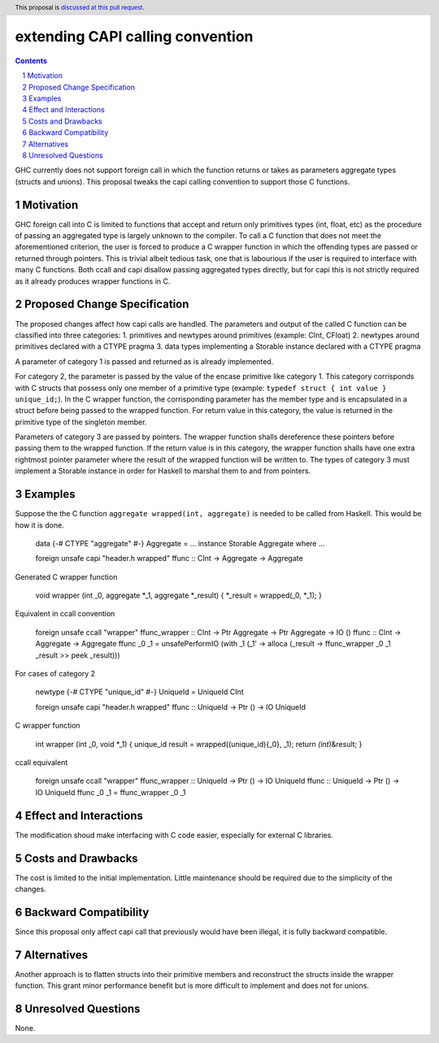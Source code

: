 extending CAPI calling convention
=================================

.. author:: Vu Hoang Hung
.. date-accepted:: 
.. ticket-url:: 
.. implemented:: 
.. highlight:: haskell
.. header:: This proposal is `discussed at this pull request <https://github.com/ghc-proposals/ghc-proposals/pull/[change this]>`_.
.. sectnum::
.. contents::   

GHC currently does not support foreign call in which the function returns or takes as parameters aggregate types (structs and unions). This proposal tweaks the capi calling convention to 
support those C functions. 

Motivation
----------
GHC foreign call into C is limited to functions that accept and return only primitives types (int, float, etc) as the procedure of passing an aggregated type is largely unknown to the compiler. 
To call a C function that does not meet the aforementioned criterion, the user is forced to produce a C wrapper function in which the offending types are passed or returned through pointers. 
This is trivial albeit tedious task, one that is labourious if the user is required to interface with many C functions.
Both ccall and capi disallow passing aggregated types directly, but for capi this is not strictly required as it already produces wrapper functions in C. 

Proposed Change Specification
-----------------------------
The proposed changes affect how capi calls are handled. 
The parameters and output of the called C function can be classified into three categories: 
1. primitives and newtypes around primitives (example: CInt, CFloat)
2. newtypes around primitives declared with a CTYPE pragma 
3. data types implementing a Storable instance declared with a CTYPE pragma

A parameter of category 1 is passed and returned as is already implemented. 

For category 2, the parameter is passed by the value of the encase primitive like category 1. This category corrisponds with C structs that possess only one member of a primitive type (example: 
``typedef struct { int value } unique_id;``). In the C wrapper function, the corrisponding parameter has the member type and is encapsulated in a struct before being passed to the wrapped function.
For return value in this category, the value is returned in the primitive type of the singleton member. 

Parameters of category 3 are passed by pointers. The wrapper function shalls dereference these pointers before passing them to the wrapped function.  
If the return value is in this category, the wrapper function shalls have one extra rightmost pointer parameter where the result of the wrapped function will be written to. 
The types of category 3 must implement a Storable instance in order for Haskell to marshal them to and from pointers. 

Examples
--------
Suppose the the C function ``aggregate wrapped(int, aggregate)`` is needed to be called from Haskell. This would be how it is done. 

    data {-# CTYPE "aggregate" #-} Aggregate = ...
    instance Storable Aggregate where ...
 
    foreign unsafe capi "header.h wrapped" ffunc :: CInt -> Aggregate -> Aggregate

Generated C wrapper function

    void wrapper (int _0, aggregate \*_1, aggregate \*_result) { \*_result = wrapped(_0, \*_1); }

Equivalent in ccall convention

    foreign unsafe ccall "wrapper" ffunc_wrapper :: CInt -> Ptr Aggregate -> Ptr Aggregate -> IO ()
    ffunc :: CInt -> Aggregate -> Aggregate
    ffunc _0 _1 = unsafePerformIO (with _1 (\ _1' -> alloca (\ _result -> ffunc_wrapper _0 _1 _result >> peek _result)))


For cases of category 2

    newtype {-# CTYPE "unique_id" #-} UniqueId = UniqueId CInt
    
    foreign unsafe capi "header.h wrapped" ffunc :: UniqueId -> Ptr () -> IO UniqueId 

C wrapper function

    int wrapper (int _0, void \*_1) { unique_id result = wrapped((unique_id){_0}, _1); return *(int*)&result; }

ccall equivalent

    foreign unsafe ccall "wrapper" ffunc_wrapper :: UniqueId -> Ptr () -> IO UniqueId
    ffunc :: UniqueId -> Ptr () -> IO UniqueId
    ffunc _0 _1 = ffunc_wrapper _0 _1

Effect and Interactions
-----------------------
The modification shoud make interfacing with C code easier, especially for external C libraries.

Costs and Drawbacks
-------------------
The cost is limited to the initial implementation. Little maintenance should be required due to the simplicity of the changes.

Backward Compatibility
----------------------
Since this proposal only affect capi call that previously would have been illegal, it is fully backward compatible.

Alternatives
------------
Another approach is to flatten structs into their primitive members and reconstruct the structs inside the wrapper function. 
This grant minor performance benefit but is more difficult to implement and does not for unions.

Unresolved Questions
--------------------
None.
